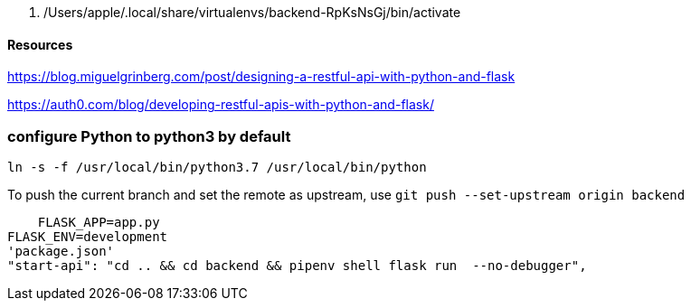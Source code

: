   . /Users/apple/.local/share/virtualenvs/backend-RpKsNsGj/bin/activate


==== Resources 

https://blog.miguelgrinberg.com/post/designing-a-restful-api-with-python-and-flask

https://auth0.com/blog/developing-restful-apis-with-python-and-flask/

=== configure Python to python3 by default

`ln -s -f /usr/local/bin/python3.7 /usr/local/bin/python`

To push the current branch and set the remote as upstream, use
    `git push --set-upstream origin backend`


    FLASK_APP=app.py
FLASK_ENV=development
'package.json'
"start-api": "cd .. && cd backend && pipenv shell flask run  --no-debugger",

